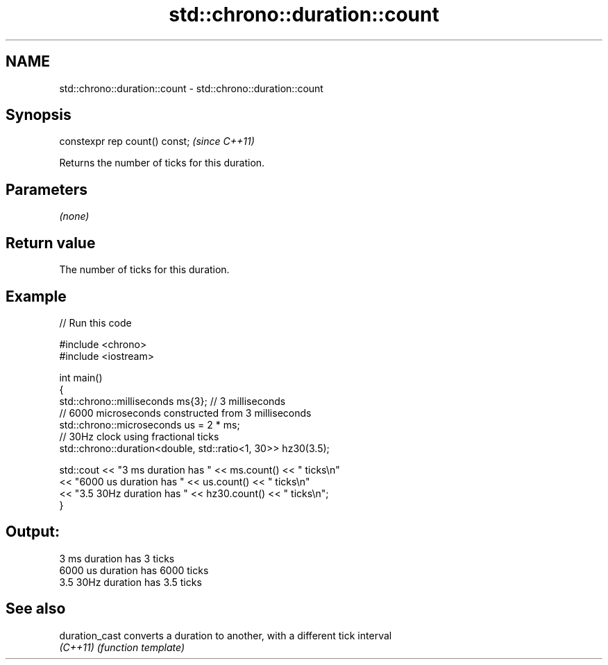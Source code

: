 .TH std::chrono::duration::count 3 "2024.06.10" "http://cppreference.com" "C++ Standard Libary"
.SH NAME
std::chrono::duration::count \- std::chrono::duration::count

.SH Synopsis
   constexpr rep count() const;  \fI(since C++11)\fP

   Returns the number of ticks for this duration.

.SH Parameters

   \fI(none)\fP

.SH Return value

   The number of ticks for this duration.

.SH Example


// Run this code

 #include <chrono>
 #include <iostream>

 int main()
 {
     std::chrono::milliseconds ms{3}; // 3 milliseconds
     // 6000 microseconds constructed from 3 milliseconds
     std::chrono::microseconds us = 2 * ms;
     // 30Hz clock using fractional ticks
     std::chrono::duration<double, std::ratio<1, 30>> hz30(3.5);

     std::cout << "3 ms duration has " << ms.count() << " ticks\\n"
               << "6000 us duration has " << us.count() << " ticks\\n"
               << "3.5 30Hz duration has " << hz30.count() << " ticks\\n";
 }

.SH Output:

 3 ms duration has 3 ticks
 6000 us duration has 6000 ticks
 3.5 30Hz duration has 3.5 ticks

.SH See also

   duration_cast converts a duration to another, with a different tick interval
   \fI(C++11)\fP       \fI(function template)\fP
